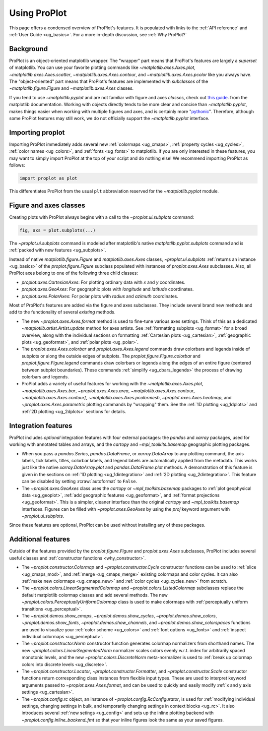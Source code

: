 .. _usage:

=============
Using ProPlot
=============

This page offers a condensed overview of ProPlot's features. It is populated
with links to the :ref:`API reference` and :ref:`User Guide <ug_basics>`.
For a more in-depth discussion, see :ref:`Why ProPlot?`

.. _usage_background:

Background
==========

ProPlot is an object-oriented matplotlib wrapper. The "wrapper" part means
that ProPlot's features are largely a *superset* of matplotlib.  You can use
your favorite plotting commands like `~matplotlib.axes.Axes.plot`,
`~matplotlib.axes.Axes.scatter`, `~matplotlib.axes.Axes.contour`, and
`~matplotlib.axes.Axes.pcolor` like you always have.  The "object-oriented"
part means that ProPlot's features are implemented with *subclasses* of the
`~matplotlib.figure.Figure` and `~matplotlib.axes.Axes` classes.

If you tend to use `~matplotlib.pyplot` and are not familiar with figure and
axes *classes*, check out `this guide
<https://matplotlib.org/api/api_overview.html#the-pyplot-api>`__.
from the matplotlib documentation. Working with objects directly tends to be
more clear and concise than `~matplotlib.pyplot`, makes things easier when
working with multiple figures and axes, and is certainly more
"`pythonic <https://www.python.org/dev/peps/pep-0020/>`__". Therefore,
although some ProPlot features may still work, we do not officially support
the `~matplotlib.pyplot` interface.

.. _usage_import:

Importing proplot
=================

Importing ProPlot immediately adds several
new :ref:`colormaps <ug_cmaps>`, :ref:`property cycles <ug_cycles>`,
:ref:`color names <ug_colors>`, and :ref:`fonts <ug_fonts>` to matplotlib.
If you are only interested in these features, you may want to simply
import ProPlot at the top of your script and do nothing else!
We recommend importing ProPlot as follows:

.. code-block:: python

   import proplot as plot

This differentiates ProPlot from the usual ``plt`` abbreviation reserved for
the `~matplotlib.pyplot` module.

.. _usage_classes:

Figure and axes classes
=======================

Creating plots with ProPlot always begins with a call to the
`~proplot.ui.subplots` command:

.. code-block:: python

   fig, axs = plot.subplots(...)

The `~proplot.ui.subplots` command is modeled after
matplotlib's native `matplotlib.pyplot.subplots` command
and is :ref:`packed with new features <ug_subplots>`.

Instead of native `matplotlib.figure.Figure` and `matplotlib.axes.Axes` classes,
`~proplot.ui.subplots` :ref:`returns an instance <ug_basics>` of the
`proplot.figure.Figure` subclass populated with instances of
`proplot.axes.Axes` subclasses. Also, all ProPlot axes belong to one of the
following three child classes:

* `proplot.axes.CartesianAxes`: For plotting ordinary data with *x* and *y*
  coordinates.
* `proplot.axes.GeoAxes`: For geographic plots with *longitude* and
  *latitude* coordinates.
* `proplot.axes.PolarAxes`: For polar plots with *radius* and *azimuth*
  coordinates.

Most of ProPlot's features are added via the figure and axes subclasses.
They include several brand new methods and add to the functionality of
several *existing* methods.

* The new `~proplot.axes.Axes.format` method is used to fine-tune various
  axes settings.  Think of this as a dedicated
  `~matplotlib.artist.Artist.update` method for axes artists. See
  :ref:`formatting subplots <ug_format>` for a broad overview, along with the
  individual sections on formatting :ref:`Cartesian plots <ug_cartesian>`,
  :ref:`geographic plots <ug_geoformat>`, and :ref:`polar plots <ug_polar>`.
* The `proplot.axes.Axes.colorbar` and `proplot.axes.Axes.legend` commands
  draw colorbars and legends inside of subplots or along the outside edges of
  subplots. The `proplot.figure.Figure.colorbar` and `proplot.figure.Figure.legend`
  commands draw colorbars or legends along the edges of an entire figure (centered
  between subplot boundaries). These commands :ref:`simplify <ug_cbars_legends>`
  the process of drawing colorbars and legends.
* ProPlot adds a variety of useful features for working with the
  `~matplotlib.axes.Axes.plot`, `~matplotlib.axes.Axes.bar`,
  `~proplot.axes.Axes.area`, `~matplotlib.axes.Axes.contour`,
  `~matplotlib.axes.Axes.contourf`, `~matplotlib.axes.Axes.pcolormesh`,
  `~proplot.axes.Axes.heatmap`, and `~proplot.axes.Axes.parametric` plotting commands
  by "wrapping" them. See the :ref:`1D plotting <ug_1dplots>` and
  :ref:`2D plotting <ug_2dplots>` sections for details.

.. _usage_integration:

Integration features
====================

ProPlot includes *optional* integration features with four external
packages: the `pandas` and `xarray` packages, used for working with annotated
tables and arrays, and the `cartopy` and `~mpl_toolkits.basemap` geographic
plotting packages.

* When you pass a `pandas.Series`, `pandas.DataFrame`, or `xarray.DataArray`
  to any plotting command, the axis labels, tick labels, titles, colorbar
  labels, and legend labels are automatically applied from the metadata. This
  works just like the native `xarray.DataArray.plot` and
  `pandas.DataFrame.plot` methods. A demonstration of this feature is given
  in the sections on :ref:`1D plotting <ug_1dintegration>` and
  :ref:`2D plotting <ug_2dintegration>`. This feature can be disabled by
  setting :rcraw:`autoformat` to ``False``.
* The `~proplot.axes.GeoAxes` class uses the `cartopy` or
  `~mpl_toolkits.basemap` packages to :ref:`plot geophysical data <ug_geoplot>`,
  :ref:`add geographic features <ug_geoformat>`, and
  :ref:`format projections <ug_geoformat>`. This is a simpler, cleaner
  interface than the original `cartopy` and `~mpl_toolkits.basemap`
  interfaces. Figures can be filled with `~proplot.axes.GeoAxes` by using the
  `proj` keyword argument with `~proplot.ui.subplots`.

Since these features are optional, ProPlot can be used without installing
any of these packages.

.. _usage_features:

Additional features
===================

Outside of the features provided by the `proplot.figure.Figure` and
`proplot.axes.Axes` subclasses, ProPlot includes several useful
classes and :ref:`constructor functions <why_constructor>`.

* The `~proplot.constructor.Colormap` and `~proplot.constructor.Cycle`
  constructor functions can be used to :ref:`slice <ug_cmaps_mod>`,
  and :ref:`merge <ug_cmaps_merge>` existing colormaps and color
  cycles. It can also :ref:`make new colormaps <ug_cmaps_new>`
  and :ref:`color cycles <ug_cycles_new>` from scratch.
* The `~proplot.colors.LinearSegmentedColormap` and
  `~proplot.colors.ListedColormap` subclasses replace the default matplotlib
  colormap classes and add several methods. The new
  `~proplot.colors.PerceptuallyUniformColormap` class is used to make
  colormaps with :ref:`perceptually uniform transitions <ug_perceptual>`.
* The `~proplot.demos.show_cmaps`, `~proplot.demos.show_cycles`,
  `~proplot.demos.show_colors`, `~proplot.demos.show_fonts`,
  `~proplot.demos.show_channels`, and `~proplot.demos.show_colorspaces`
  functions are used to visualize your :ref:`color scheme <ug_colors>`
  and :ref:`font options <ug_fonts>` and
  :ref:`inspect individual colormaps <ug_perceptual>`.
* The `~proplot.constructor.Norm` constructor function generates colormap
  normalizers from shorthand names. The new
  `~proplot.colors.LinearSegmentedNorm` normalizer scales colors evenly
  w.r.t. index for arbitrarily spaced monotonic levels, and the new
  `~proplot.colors.DiscreteNorm` meta-normalizer is used to
  :ref:`break up colormap colors into discrete levels <ug_discrete>`.
* The `~proplot.constructor.Locator`, `~proplot.constructor.Formatter`, and
  `~proplot.constructor.Scale` constructor functions return corresponding class
  instances from flexible input types. These are used to interpret keyword
  arguments passed to `~proplot.axes.Axes.format`, and can be used to quickly
  and easily modify :ref:`x and y axis settings <ug_cartesian>`.
* The `~proplot.config.rc` object, an instance of
  `~proplot.config.RcConfigurator`, is used for
  :ref:`modifying individual settings, changing settings in bulk, and
  temporarily changing settings in context blocks <ug_rc>`.
  It also introduces several :ref:`new setings <ug_config>`
  and sets up the inline plotting backend with `~proplot.config.inline_backend_fmt`
  so that your inline figures look the same as your saved figures.
